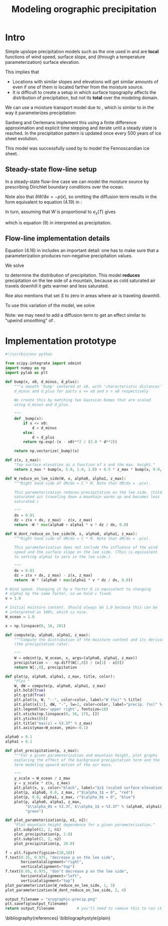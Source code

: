 #+LATEX_CLASS: article
#+LATEX_HEADER: \usepackage[margin=1in]{geometry}
#+TITLE: Modeling orographic precipitation
#+OPTIONS: author:t

* Intro

  Simple upslope precipitation models such as the one used in
  \cite{roe2003orographic} and \cite{roe1999wobbly} are *local*
  functions of wind speed, surface slope, and (through a temperature
  parameterization) surface elevation.

  This implies that
  - Locations with similar slopes and elevations will get similar
    amounts of even if one of them is located farther from the
    moisture source.
  - It is difficult to create a setup in which surface topography
    affects the distribution of precipitation, but not its *total*
    over the modeling domain.

  We can use a moisture transport model due to
  \cite{sanberg1983modelling}, which is similar to
  \cite{roe2003orographic} in the way it parameterizes precipitation:

  \begin{equation}
  \frac{\partial W}{\partial t} = -\vec v \cdot \nabla W - (f_0 + f_1 S) W + (W_m - W) / T_{*} + D_w \nabla^2 W
  \end{equation}

  Sanberg and Oerlemans implement this using a finite difference
  approximation and explicit time stepping and iterate until a steady
  state is reached. In \cite{sanberg1983modelling} the precipitation
  pattern is updated once every 500 years of ice sheet evolution.

  This model was successfully used by \cite{letreguilly1993modelling}
  to model the Fennoscandian ice sheet.

** Steady-state flow-line setup

   In a steady-state flow-line case we can model the moisture source
   by prescribing Dirichlet boundary conditions over the ocean.

   Note also that $\partial W / \partial x = - p(x)$, so omitting the
   diffusion term results in the form equivalent to equation (4.19) in
   \cite{roe1999wobbly}:
   \begin{equation}
   P = (\gamma'_0 + \gamma'_1 S) W.
   \end{equation}

   In turn, assuming that $W$ is proportional to $e_s(T)$ gives
   \begin{equation}
   P = \left( \alpha_0 + \alpha_1 \cdot v \cdot \frac{\partial z}{\partial x} \right) e_s(T),
   \end{equation}
   which is equation (9) in \cite{roe2003orographic} interpreted as precipitation.

** Flow-line implementation details

   Equation (4.16) in \cite{roe1999wobbly} includes an important
   detail: one has to make sure that a parameterization produces
   non-negative precipitation values.

   We solve
  \begin{align}
    \frac{\partial W}{\partial x} &= -W \max\left(\alpha_0 + \alpha_1 \cdot v \cdot \frac{\partial z}{\partial x}, 0 \right),\\
    W(0) &= 1.
  \end{align}

  to determine the distribution of precipitation. This model *reduces*
  precipitation on the lee side of a mountain, because as cold
  saturated air travels downhill it gets warmer and less saturated.

  Roe \cite{roe1999wobbly} also mentions that
  \cite{sanberg1983modelling} set $S$ to zero in areas where air is
  traveling downhill.

  To use this variation of the model, we solve
  \begin{align}
    \frac{\partial W}{\partial x} &= -W \left( \alpha_0 + \max\left(\alpha_1 \cdot v \cdot \frac{\partial z}{\partial x}, 0 \right) \right),\\
    W(0) &= 1.
  \end{align}

  Note: we may need to add a diffusion term to get an effect similar
  to "upwind smoothing" of \cite{roe2003orographic}.

* Implementation prototype
#+BEGIN_SRC python :tangle orographic_precip.py :exports both :results file
  #!/usr/bin/env python

  from scipy.integrate import odeint
  import numpy as np
  import pylab as plt

  def bump(x, x0, d_minus, d_plus):
      """a smooth 'bump' centered at x0, with 'characteristic distances'
      d_minus and d_plus for parts x <= x0 and x > x0 respectively

      We create this by matching two Gaussian bumps that are scaled
      using d_minus and d_plus.

      """
      def _bump(x):
          if x <= x0:
              d = d_minus
          else:
              d = d_plus
          return np.exp(-(x - x0)**2 / (2.0 * d**2))

      return np.vectorize(_bump)(x)

  def z(x, z_max):
      "Top surface elevation as a function of x and the max. height."
      return z_max * bump(x, 5.0, 1.0, 1.0) + 0.5 * z_max * bump(x, 9.0, 1.0, 1.0)

  def W_reduce_on_lee_side(W, x, alpha0, alpha1, z_max):
      """Right hand side of dM/dx = C * M. Note that dM/dx = -p(x).
      
      This parameterization reduces precipitation on the lee side. (Cold
      saturated air traveling down a mountain warms up and becomes less
      saturated.)

      """
      dx = 0.01
      dz = z(x + dx, z_max) - z(x, z_max)
      return -W * max(alpha0 + alpha1 * v * dz / dx, 0.0)

  def W_dont_reduce_on_lee_side(W, x, alpha0, alpha1, z_max):
      """Right hand side of dM/dx = C * M. Note that dM/dx = -p(x).

      This parameterization does not include the influence of the wind
      speed and the surface slope on the lee side. (This is equivalent
      to setting alpha1 to zero in the lee side.)

      """
      dx = 0.01
      dz = z(x + dx, z_max) - z(x, z_max)
      return -W * (alpha0 + max(alpha1 * v * dz / dx, 0.0))

  # Wind speed. Changing it by a factor K is equivalent to changing
  # alpha1 by the same factor, so we hold v fixed.
  v = 1.0

  # Initial moisture content. Should always be 1.0 because this can be
  # interpreted as 100%, which is nice.
  W_ocean = 1.0

  x = np.linspace(0, 16, 201)

  def compute(p, alpha0, alpha1, z_max):
      """Compute the distribution of the moisture content and its derivative
      (the precipitation rate).

      """
      W = odeint(p, W_ocean, x, args=(alpha0, alpha1, z_max))
      precipitation = - np.diff(W[:,0]) / (x[1] - x[0])
      return W[:,0], precipitation

  def plot(p, alpha0, alpha1, z_max, title, color):
      "Plot "
      W, dW = compute(p, alpha0, alpha1, z_max)
      plt.hold(True)
      plt.grid(True)
      plt.plot(x, W, "--", color=color, label="W (%s)" % title)
      plt.plot(x[1:], dW, "-", lw=2, color=color, label="precip. (%s)" % title)
      plt.legend(loc='upper right', fontsize=10)
      plt.xticks(np.linspace(0, 16, 17), [])
      plt.yticks([0])
      plt.title("max(z) = %3.3f" % z_max)
      plt.axis(ymax=W_ocean, ymin=-0.1)

  alpha0 = 0.1
  alpha1 = 0.1

  def plot_precipitation(p, z_max):
      """For a given parameterization and mountain height, plot graphs
      exploring the effect of the background precipitation term and the
      term modeling upward motion of the air mass.

      """
      y_scale = W_ocean / z_max
      y = y_scale * z(x, z_max)
      plt.plot(x, y, color="black", label="$z$ (scaled surface elevation)")
      plot(p, alpha0, 0.0, z_max, r"$\alpha_1$ = 0", "red")
      plot(p, 0.0, alpha1, z_max, r"$\alpha_0$ = 0", "blue")
      plot(p, alpha0, alpha1, z_max,
           "$\\alpha_0$ = %3.3f, $\\alpha_1$ = %3.3f" % (alpha0, alpha1),
           "green")

  def plot_parameterization(p, n1, n2):
      "Plot mountain height dependence for a given parameterization."
      plt.subplot(2, 2, n1)
      plot_precipitation(p, 2.0)
      plt.subplot(2, 2, n2)
      plot_precipitation(p, 20.0)

  f = plt.figure(figsize=(20,10))
  f.text(0.35, 0.975, "decrease p on the lee side",
         horizontalalignment="right",
         verticalalignment="top")
  f.text(0.65, 0.975, "don't decrease p on the lee side",
         horizontalalignment="left",
         verticalalignment="top")
  plot_parameterization(W_reduce_on_lee_side, 1, 3)
  plot_parameterization(W_dont_reduce_on_lee_side, 2, 4)

  output_filename = "orographic-precip.png"
  plt.savefig(output_filename)
  return output_filename          # you'll need to remove this to run it as a script
#+END_SRC

\bibliography{references}
\bibliographystyle{plain}

* References                                                       :noexport:

#+BEGIN_SRC bibtex :tangle references.bib :exports none
  @book{roe1999wobbly,
    title={Wobbly Winds in an Ice Age: The Mutual Interaction Between the Great Continental Ice Sheets and Atmospheric Stationary Waves},
    author={Roe, G.H.},
    url={http://hdl.handle.net/1721.1/57859},
    year={1999},
    publisher={Massachusetts Institute of Technology, Department of Earth, Atmospheric, and Planetary Sciences}
  }
  @article{roe2003orographic,
    title={Orographic precipitation and the relief of mountain ranges},
    author={Roe, Gerard H and Montgomery, David R and Hallet, Bernard},
    journal={Journal of Geophysical Research: Solid Earth (1978--2012)},
    volume={108},
    number={B6},
    year={2003},
    publisher={Wiley Online Library}
  }
  @article{sanberg1983modelling,
    title={Modelling of Pleistocene European ice sheets: the effect of upslope precipitation},
    author={Sanberg, JAM and Oerlemans, J},
    journal={Geologie en Mijnbouw},
    volume={62},
    pages={267--273},
    year={1983},
    publisher={Tiesing}
  }
  @incollection{letreguilly1993modelling,
    title={Modelling of the Fennoscandian ice sheet},
    author={Letreguilly, Anne and Ritz, Catherine},
    booktitle={Ice in the climate system},
    pages={21--46},
    year={1993},
    publisher={Springer}
  }
#+END_SRC
